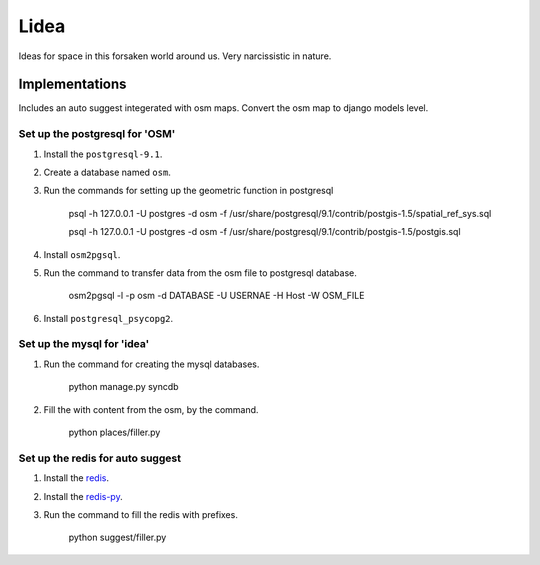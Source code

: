 ==========================
Lidea
==========================

Ideas for space in this forsaken world around us. Very narcissistic in nature. 

Implementations
================

Includes an auto suggest integerated with osm maps. Convert the osm map to django models level.

Set up the postgresql for 'OSM'
-----

1. Install the ``postgresql-9.1``.

2. Create a database named ``osm``.

3. Run the commands for setting up the geometric function in postgresql

    psql -h 127.0.0.1 -U postgres -d osm -f /usr/share/postgresql/9.1/contrib/postgis-1.5/spatial_ref_sys.sql

    psql -h 127.0.0.1 -U postgres -d osm -f /usr/share/postgresql/9.1/contrib/postgis-1.5/postgis.sql

4. Install ``osm2pgsql``.

5. Run the command to transfer data from the osm file to postgresql database.

    osm2pgsql -l -p osm -d DATABASE -U USERNAE -H Host -W OSM_FILE

6. Install ``postgresql_psycopg2``.


Set up the mysql for 'idea'
-----

1. Run the command for creating the mysql databases.

    python manage.py syncdb

2. Fill the with content from the osm, by the command.

    python places/filler.py


Set up the redis for auto suggest
-----

1. Install the `redis`_.

2. Install the `redis-py`_.

3. Run the command to fill the redis with prefixes.

    python suggest/filler.py

.. _redis-py: http://github.com/andymccurdy/redis-py/
.. _redis: http://redis.io/download

